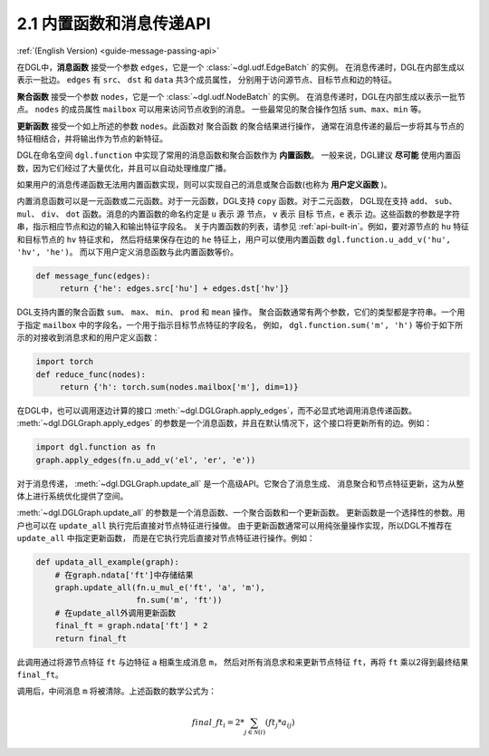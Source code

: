 .. _guide_cn-message-passing-api:

2.1 内置函数和消息传递API
----------------------

:ref:`(English Version) <guide-message-passing-api>`

在DGL中，**消息函数** 接受一个参数 ``edges``，它是一个 :class:`~dgl.udf.EdgeBatch` 的实例。
在消息传递时，DGL在内部生成以表示一批边。 ``edges`` 有 ``src``、 ``dst`` 和 ``data`` 共3个成员属性，
分别用于访问源节点、目标节点和边的特征。

**聚合函数** 接受一个参数 ``nodes``，它是一个 :class:`~dgl.udf.NodeBatch` 的实例。
在消息传递时，DGL在内部生成以表示一批节点。 ``nodes`` 的成员属性 ``mailbox`` 可以用来访问节点收到的消息。
一些最常见的聚合操作包括 ``sum``、``max``、``min`` 等。

**更新函数** 接受一个如上所述的参数 ``nodes``。此函数对 ``聚合函数`` 的聚合结果进行操作，
通常在消息传递的最后一步将其与节点的特征相结合，并将输出作为节点的新特征。

DGL在命名空间 ``dgl.function`` 中实现了常用的消息函数和聚合函数作为 **内置函数**。
一般来说，DGL建议 **尽可能** 使用内置函数，因为它们经过了大量优化，并且可以自动处理维度广播。

如果用户的消息传递函数无法用内置函数实现，则可以实现自己的消息或聚合函数(也称为 **用户定义函数** )。

内置消息函数可以是一元函数或二元函数。对于一元函数，DGL支持 ``copy`` 函数。对于二元函数，
DGL现在支持 ``add``、 ``sub``、 ``mul``、 ``div``、 ``dot`` 函数。消息的内置函数的命名约定是 ``u`` 表示 ``源`` 节点，
``v`` 表示 ``目标`` 节点，``e`` 表示 ``边``。这些函数的参数是字符串，指示相应节点和边的输入和输出特征字段名。
关于内置函数的列表，请参见 :ref:`api-built-in`。例如，要对源节点的 ``hu`` 特征和目标节点的 ``hv`` 特征求和，
然后将结果保存在边的 ``he`` 特征上，用户可以使用内置函数 ``dgl.function.u_add_v('hu', 'hv', 'he')``。
而以下用户定义消息函数与此内置函数等价。

.. code::

    def message_func(edges):
         return {'he': edges.src['hu'] + edges.dst['hv']}

DGL支持内置的聚合函数 ``sum``、 ``max``、 ``min``、 ``prod`` 和 ``mean`` 操作。
聚合函数通常有两个参数，它们的类型都是字符串。一个用于指定 ``mailbox`` 中的字段名，一个用于指示目标节点特征的字段名，
例如， ``dgl.function.sum('m', 'h')`` 等价于如下所示的对接收到消息求和的用户定义函数：

.. code::

    import torch
    def reduce_func(nodes):
         return {'h': torch.sum(nodes.mailbox['m'], dim=1)}

在DGL中，也可以调用逐边计算的接口 :meth:`~dgl.DGLGraph.apply_edges`，而不必显式地调用消息传递函数。
:meth:`~dgl.DGLGraph.apply_edges` 的参数是一个消息函数，并且在默认情况下，这个接口将更新所有的边。例如：

.. code::

    import dgl.function as fn
    graph.apply_edges(fn.u_add_v('el', 'er', 'e'))

对于消息传递， :meth:`~dgl.DGLGraph.update_all` 是一个高级API。它聚合了消息生成、
消息聚合和节点特征更新，这为从整体上进行系统优化提供了空间。

:meth:`~dgl.DGLGraph.update_all` 的参数是一个消息函数、一个聚合函数和一个更新函数。
更新函数是一个选择性的参数。用户也可以在 ``update_all`` 执行完后直接对节点特征进行操做。
由于更新函数通常可以用纯张量操作实现，所以DGL不推荐在 ``update_all`` 中指定更新函数，
而是在它执行完后直接对节点特征进行操作。例如：

.. code::

    def updata_all_example(graph):
        # 在graph.ndata['ft']中存储结果
        graph.update_all(fn.u_mul_e('ft', 'a', 'm'),
                         fn.sum('m', 'ft'))
        # 在update_all外调用更新函数
        final_ft = graph.ndata['ft'] * 2
        return final_ft

此调用通过将源节点特征 ``ft`` 与边特征 ``a`` 相乘生成消息 ``m``，
然后对所有消息求和来更新节点特征 ``ft``，再将 ``ft`` 乘以2得到最终结果 ``final_ft``。

调用后，中间消息 ``m`` 将被清除。上述函数的数学公式为：

.. math::  {final\_ft}_i = 2 * \sum_{j\in\mathcal{N}(i)} ({ft}_j * a_{ij})
